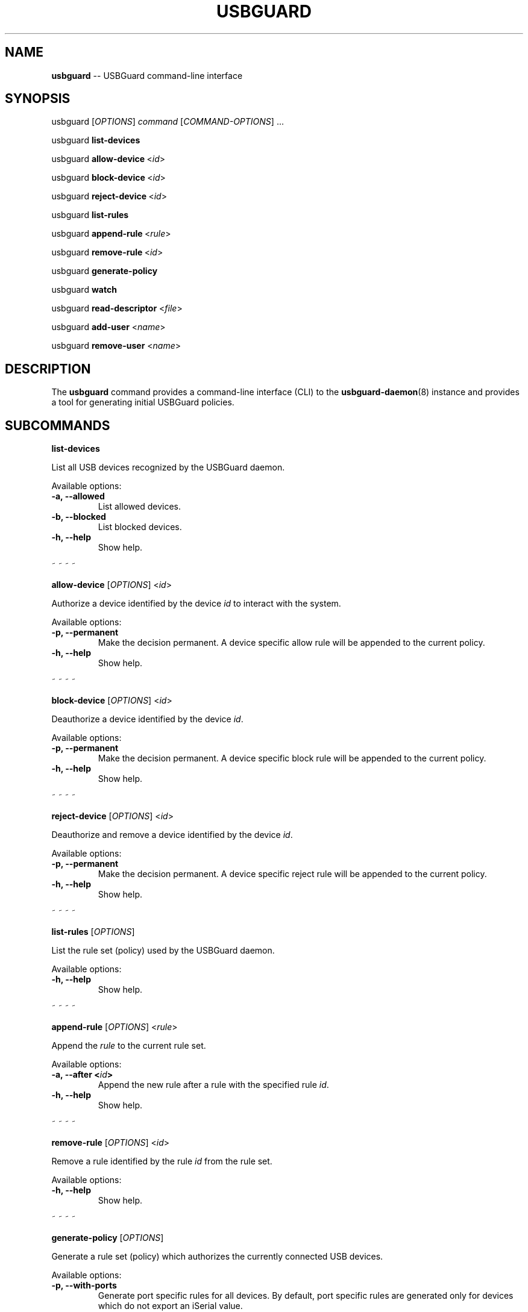 .TH "USBGUARD" "1" "April 2017" "" ""
.SH NAME
.PP
\f[B]usbguard\f[] \-\- USBGuard command\-line interface
.SH SYNOPSIS
.PP
usbguard\ [\f[I]OPTIONS\f[]]\ \f[I]command\f[]\ [\f[I]COMMAND\-OPTIONS\f[]]\ ...
.PP
usbguard\ \f[B]list\-devices\f[]
.PP
usbguard\ \f[B]allow\-device\f[]\ <\f[I]id\f[]>
.PP
usbguard\ \f[B]block\-device\f[]\ <\f[I]id\f[]>
.PP
usbguard\ \f[B]reject\-device\f[]\ <\f[I]id\f[]>
.PP
usbguard\ \f[B]list\-rules\f[]
.PP
usbguard\ \f[B]append\-rule\f[]\ <\f[I]rule\f[]>
.PP
usbguard\ \f[B]remove\-rule\f[]\ <\f[I]id\f[]>
.PP
usbguard\ \f[B]generate\-policy\f[]
.PP
usbguard\ \f[B]watch\f[]
.PP
usbguard \f[B]read\-descriptor\f[] <\f[I]file\f[]>
.PP
usbguard \f[B]add\-user\f[] <\f[I]name\f[]>
.PP
usbguard \f[B]remove\-user\f[] <\f[I]name\f[]>
.SH DESCRIPTION
.PP
The \f[B]usbguard\f[] command provides a command\-line interface (CLI)
to the \f[B]usbguard\-daemon\f[](8) instance and provides a tool for
generating initial USBGuard policies.
.SH SUBCOMMANDS
.PP
\f[B]list\-devices\f[]
.PP
List all USB devices recognized by the USBGuard daemon.
.PP
Available options:
.TP
.B \f[B]\-a\f[], \f[B]\-\-allowed\f[]
List allowed devices.
.RS
.RE
.TP
.B \f[B]\-b\f[], \f[B]\-\-blocked\f[]
List blocked devices.
.RS
.RE
.TP
.B \f[B]\-h\f[], \f[B]\-\-help\f[]
Show help.
.RS
.RE
.PP
~ ~ ~ ~
.PP
\f[B]allow\-device\f[] [\f[I]OPTIONS\f[]] <\f[I]id\f[]>
.PP
Authorize a device identified by the device \f[I]id\f[] to interact with
the system.
.PP
Available options:
.TP
.B \f[B]\-p\f[], \f[B]\-\-permanent\f[]
Make the decision permanent.
A device specific allow rule will be appended to the current policy.
.RS
.RE
.TP
.B \f[B]\-h\f[], \f[B]\-\-help\f[]
Show help.
.RS
.RE
.PP
~ ~ ~ ~
.PP
\f[B]block\-device\f[] [\f[I]OPTIONS\f[]] <\f[I]id\f[]>
.PP
Deauthorize a device identified by the device \f[I]id\f[].
.PP
Available options:
.TP
.B \f[B]\-p\f[], \f[B]\-\-permanent\f[]
Make the decision permanent.
A device specific block rule will be appended to the current policy.
.RS
.RE
.TP
.B \f[B]\-h\f[], \f[B]\-\-help\f[]
Show help.
.RS
.RE
.PP
~ ~ ~ ~
.PP
\f[B]reject\-device\f[] [\f[I]OPTIONS\f[]] <\f[I]id\f[]>
.PP
Deauthorize and remove a device identified by the device \f[I]id\f[].
.PP
Available options:
.TP
.B \f[B]\-p\f[], \f[B]\-\-permanent\f[]
Make the decision permanent.
A device specific reject rule will be appended to the current policy.
.RS
.RE
.TP
.B \f[B]\-h\f[], \f[B]\-\-help\f[]
Show help.
.RS
.RE
.PP
~ ~ ~ ~
.PP
\f[B]list\-rules\f[] [\f[I]OPTIONS\f[]]
.PP
List the rule set (policy) used by the USBGuard daemon.
.PP
Available options:
.TP
.B \f[B]\-h\f[], \f[B]\-\-help\f[]
Show help.
.RS
.RE
.PP
~ ~ ~ ~
.PP
\f[B]append\-rule\f[] [\f[I]OPTIONS\f[]] <\f[I]rule\f[]>
.PP
Append the \f[I]rule\f[] to the current rule set.
.PP
Available options:
.TP
.B \f[B]\-a\f[], \f[B]\-\-after\f[] <\f[I]id\f[]>
Append the new rule after a rule with the specified rule \f[I]id\f[].
.RS
.RE
.TP
.B \f[B]\-h\f[], \f[B]\-\-help\f[]
Show help.
.RS
.RE
.PP
~ ~ ~ ~
.PP
\f[B]remove\-rule\f[] [\f[I]OPTIONS\f[]] <\f[I]id\f[]>
.PP
Remove a rule identified by the rule \f[I]id\f[] from the rule set.
.PP
Available options:
.TP
.B \f[B]\-h\f[], \f[B]\-\-help\f[]
Show help.
.RS
.RE
.PP
~ ~ ~ ~
.PP
\f[B]generate\-policy\f[] [\f[I]OPTIONS\f[]]
.PP
Generate a rule set (policy) which authorizes the currently connected
USB devices.
.PP
Available options:
.TP
.B \f[B]\-p\f[], \f[B]\-\-with\-ports\f[]
Generate port specific rules for all devices.
By default, port specific rules are generated only for devices which do
not export an iSerial value.
.RS
.RE
.TP
.B \f[B]\-P\f[], \f[B]\-\-no\-ports\-sn\f[]
Don\[aq]t generate port specific rules for devices without an iSerial
value.
Without this option, the tool will add a via\-port attribute to any
device that doesn\[aq]t provide a serial number.
This is a security measure to limit devices that cannot be uniquely
identified to connect only via a specific port.
This makes it harder to bypass the policy since the real device will
occupy the allowed USB port most of the time.
.RS
.RE
.TP
.B \f[B]\-t\f[], \f[B]\-\-target\f[] <\f[I]target\f[]>
Generate an explicit "catch all" rule with the specified target.
The target can be one of the following values: \f[B]allow\f[],
\f[B]block\f[], \f[B]reject\f[]
.RS
.RE
.TP
.B \f[B]\-X\f[], \f[B]\-\-no\-hashes\f[]
Don\[aq]t generate a hash attribute for each device.
.RS
.RE
.TP
.B \f[B]\-H\f[], \f[B]\-\-hash\-only\f[]
Generate a hash\-only policy.
.RS
.RE
.TP
.B \f[B]\-h\f[], \f[B]\-\-help\f[]
Show help.
.RS
.RE
.PP
~ ~ ~ ~
.PP
\f[B]watch\f[] [\f[I]OPTIONS\f[]]
.PP
Watch the IPC interface events and print them to stdout.
.PP
Available options:
.TP
.B \f[B]\-w\f[], \f[B]\-\-wait\f[]
Wait for IPC connection to become available.
.RS
.RE
.TP
.B \f[B]\-o\f[], \f[B]\-\-once\f[]
Wait only when starting, if needed.
Exit when the connection is lost.
.RS
.RE
.TP
.B \f[B]\-e\f[], \f[B]\-\-exec\f[] <\f[I]path\f[]>
Run an executable file located at \f[I]path\f[] for every event.
Pass event data to the process via environment variables.
.RS
.RE
.TP
.B \f[B]\-h\f[], \f[B]\-\-help\f[]
Show help.
.RS
.RE
.PP
~ ~ ~ ~
.PP
\f[B]read\-descriptor\f[] [\f[I]OPTIONS\f[]] <\f[I]file\f[]>
.PP
Read a USB descriptor from a file and print it in human\-readable form.
.PP
Available options:
.TP
.B \f[B]\-h\f[], \f[B]\-\-help\f[]
Show help.
.RS
.RE
.PP
~ ~ ~ ~
.PP
\f[B]add\-user\f[] <\f[I]name\f[]> [\f[I]OPTIONS\f[]]
.PP
Create an IPC access control file allowing the user/group identified by
\f[I]name\f[] to use the USBGuard IPC bus.
The change takes effect only after restarting the
\f[B]usbguard\-daemon\f[](8) instance.
.PP
Available options:
.TP
.B \f[B]\-u\f[], \f[B]\-\-user\f[]
The specified \f[I]name\f[] represents a username or UID (default).
.RS
.RE
.TP
.B \f[B]\-g\f[], \f[B]\-\-group\f[]
The specified \f[I]name\f[] represents a groupname or GID.
.RS
.RE
.TP
.B \f[B]\-p\f[], \f[B]\-\-policy\f[] <\f[I]privileges\f[]>
Policy related privileges.
.RS
.RE
.TP
.B \f[B]\-d\f[], \f[B]\-\-devices\f[] <\f[I]privileges\f[]>
Device related privileges.
.RS
.RE
.TP
.B \f[B]\-e\f[], \f[B]\-\-exceptions\f[] <\f[I]privileges\f[]>
Exceptions related privileges.
.RS
.RE
.TP
.B \f[B]\-P\f[], \f[B]\-\-parameters\f[] <\f[I]privileges\f[]>
Run\-time parameter related privileges.
.RS
.RE
.TP
.B \f[B]\-h\f[], \f[B]\-\-help\f[]
Show help.
.RS
.RE
.PP
Privileges:
.PP
When specifying \f[I]privileges\f[], they are expected to be in the form
of a list separated by a colon:
.IP
.nf
\f[C]
\ \ \ \ $\ sudo\ usbguard\ add\-user\ joe\ \-\-devices=listen,modify
\f[]
.fi
.PP
Consult the \f[B]usbguard\-daemon.conf\f[](5) man\-page for a detailed
list of available privileges in each section.
.PP
~ ~ ~ ~
.PP
\f[B]remove\-user\f[] <\f[I]name\f[]> [\f[I]OPTIONS\f[]]
.PP
Remove an IPC access control file associated with the user/group
identified by \f[I]name\f[].
The change takes effect only after restarting the
\f[B]usbguard\-daemon\f[](8) instance.
.PP
Available options:
.TP
.B \f[B]\-u\f[], \f[B]\-\-user\f[]
The specified \f[I]name\f[] represents a username or UID (default).
.RS
.RE
.TP
.B \f[B]\-g\f[], \f[B]\-\-group\f[]
The specified \f[I]name\f[] represents a groupname or GID.
.RS
.RE
.TP
.B \f[B]\-h\f[], \f[B]\-\-help\f[]
Show help.
.RS
.RE
.SH EXAMPLES
.PP
\f[B]Creating an initial policy\f[]
.IP
.nf
\f[C]
\ \ \ \ $\ sudo\ usbguard\ generate\-policy\ >\ rules.conf
\ \ \ \ $\ vi\ rules.conf
\ \ \ \ (review/modify\ the\ rule\ set)
\ \ \ \ $\ sudo\ install\ \-m\ 0600\ \-o\ root\ \-g\ root\ \\
\ \ \ \ \ \ \ rules.conf\ /etc/usbguard/rules.conf
\f[]
.fi
.SH BUGS
.PP
If you find a bug in this software or if you\[aq]d like to request a
feature to be implemented, please file a ticket at
<https://github.com/dkopecek/usbguard/issues/new>.
.SH COPYRIGHT
.PP
Copyright © 2017 Red Hat, Inc.
License GPLv2+: GNU GPL version 2 or later
<http://gnu.org/licenses/gpl.html>.
This is free software: you are free to change and redistribute it.
There is NO WARRANTY, to the extent permitted by law.
.SH SEE ALSO
.PP
\f[B]usbguard\-rules.conf\f[](5), \f[B]usbguard\-daemon\f[](8),
\f[B]usbguard\-daemon.conf\f[](5)
.SH AUTHORS
Daniel Kopeček <dkopecek@redhat.com>.
